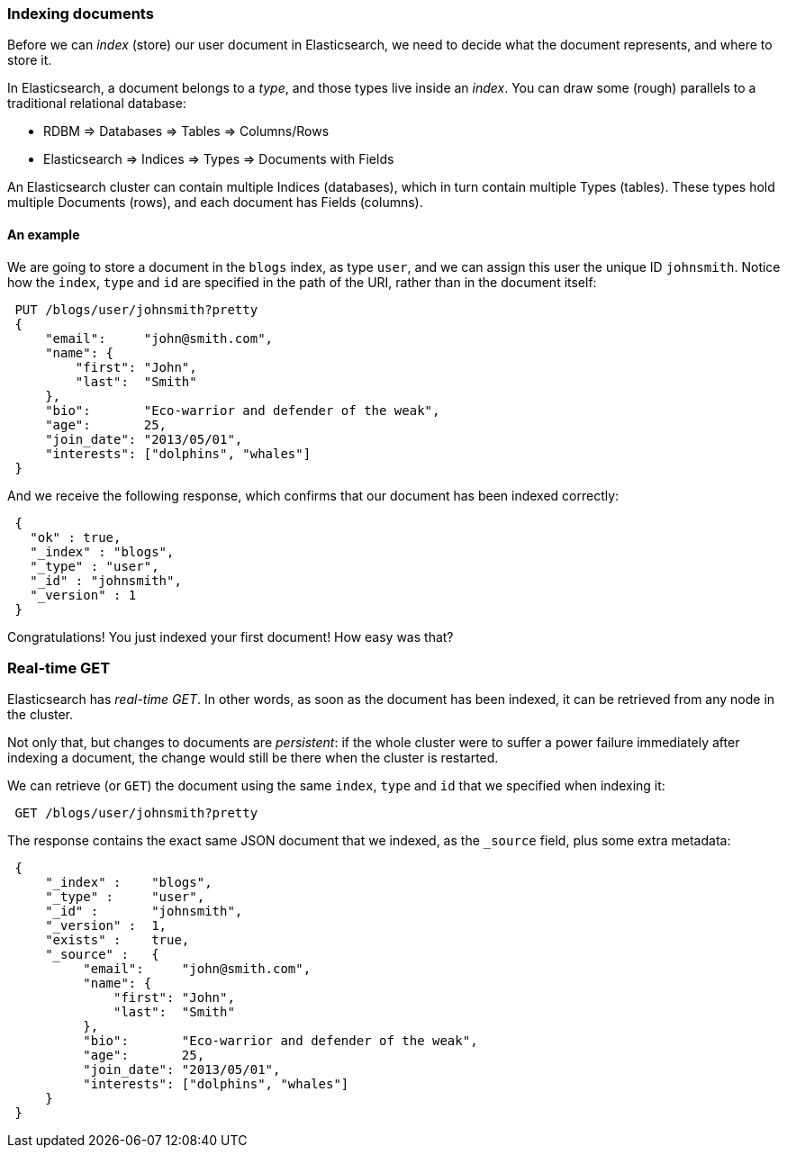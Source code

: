 === Indexing documents

Before we can _index_ (store) our user document in Elasticsearch, we need
to decide what the document represents, and where to store it.

In Elasticsearch, a document belongs to a _type_, and those types live inside
an _index_. You can draw some (rough) parallels to a traditional relational database:

 - RDBM         => Databases => Tables => Columns/Rows
 - Elasticsearch => Indices   => Types  => Documents with Fields

An Elasticsearch cluster can contain multiple Indices (databases), which in
turn contain multiple Types (tables). These types hold multiple Documents (rows),
and each document has Fields (columns).

==== An example
We are going to store a document in the `blogs` index, as type `user`, and we
can assign this user the unique ID `johnsmith`. Notice how
the `index`, `type` and `id` are specified in the path of the URI, rather
than in the document itself:

[source,js]
--------------------------------------------------
 PUT /blogs/user/johnsmith?pretty 
 {
     "email":     "john@smith.com",
     "name": {
         "first": "John",
         "last":  "Smith"
     },
     "bio":       "Eco-warrior and defender of the weak",
     "age":       25,
     "join_date": "2013/05/01",
     "interests": ["dolphins", "whales"]
 }
--------------------------------------------------

    
And we receive the following response, which confirms that our document
has been indexed correctly:

[source,js]
--------------------------------------------------
 {
   "ok" : true,
   "_index" : "blogs",
   "_type" : "user",
   "_id" : "johnsmith",
   "_version" : 1
 }
--------------------------------------------------


Congratulations! You just indexed your first document! How easy was that?

=== Real-time GET

Elasticsearch has _real-time GET_. In other words, as soon as the document
has been indexed, it can be retrieved from any node in the cluster.

Not only that, but changes to documents are _persistent_: if the whole cluster
were to suffer a power failure immediately after indexing a document, the
change would still be there when the cluster is restarted.

We can retrieve (or `GET`) the document using the same `index`, `type` and `id`
that we specified when indexing it:

[source,js]
--------------------------------------------------
 GET /blogs/user/johnsmith?pretty
--------------------------------------------------


The response contains the exact same JSON document that we indexed, as the
`_source` field, plus some extra metadata:

[source,js]
--------------------------------------------------
 {
     "_index" :    "blogs",
     "_type" :     "user",
     "_id" :       "johnsmith",
     "_version" :  1,
     "exists" :    true,
     "_source" :   {
          "email":     "john@smith.com",
          "name": {
              "first": "John",
              "last":  "Smith"
          },
          "bio":       "Eco-warrior and defender of the weak",
          "age":       25,
          "join_date": "2013/05/01",
          "interests": ["dolphins", "whales"]
     }
 }
--------------------------------------------------




